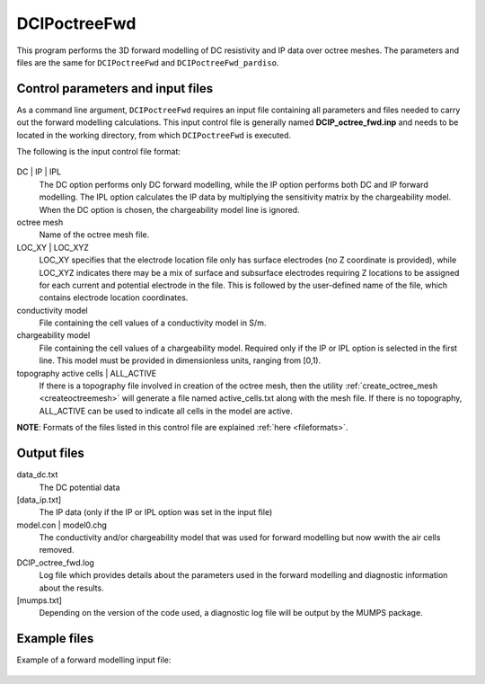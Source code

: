 .. _fwd:

DCIPoctreeFwd
=============

This program performs the 3D forward modelling of DC resistivity and IP data over octree meshes. The parameters and files are the same for ``DCIPoctreeFwd`` and ``DCIPoctreeFwd_pardiso``.

Control parameters and input files
----------------------------------

As a command line argument, ``DCIPoctreeFwd`` requires an input file containing all parameters and files needed to carry out the forward modelling calculations. This input control file is generally named **DCIP_octree_fwd.inp** and needs to be located in the working directory, from which ``DCIPoctreeFwd`` is executed. 

The following is the input control file format:

.. figure:: ../../images/fwd.PNG
        :figwidth: 75%
        :align: center

DC | IP | IPL
        The DC option performs only DC forward modelling, while the IP option performs both DC and IP forward modelling. The IPL option calculates the IP data by multiplying the sensitivity matrix by the chargeability model. When the DC option is chosen, the chargeability model line is ignored.

octree mesh
        Name of the octree mesh file.

LOC_XY | LOC_XYZ
        LOC_XY specifies that the electrode location file only has surface electrodes (no Z coordinate is provided), while LOC_XYZ indicates there may be a mix of surface and subsurface electrodes requiring Z locations to be assigned for each current and potential electrode in the file. This is followed by the user-defined name of the file, which contains electrode location coordinates.

conductivity model
        File containing the cell values of a conductivity model in S/m.

chargeability model
        File containing the cell values of a chargeability model. Required only if the IP or IPL option is selected in the first line. This model must be provided in dimensionless units, ranging from [0,1).

topography active cells | ALL_ACTIVE
        If there is a topography file involved in creation of the octree mesh, then the utility :ref:`create_octree_mesh <createoctreemesh>` will generate a file named active_cells.txt along with the mesh file. If there is no topography, ALL_ACTIVE can be used to indicate all cells in the model are active. 
     
**NOTE**: Formats of the files listed in this control file are explained :ref:`here <fileformats>`.


Output files
------------

data_dc.txt
        The DC potential data

[data_ip.txt]
        The IP data (only if the IP or IPL option was set in the input file)

model.con | model0.chg
        The conductivity and/or chargeability model that was used for forward modelling but now wwith the air cells removed.

DCIP_octree_fwd.log
        Log file which provides details about the parameters used in the forward modelling and diagnostic information about the results.

[mumps.txt]
        Depending on the version of the code used, a diagnostic log file will be output by the MUMPS package.

Example files
-------------

Example of a forward modelling input file:

.. figure:: ../../images/fwdexample.PNG
        :figwidth: 75%
        :align: center
